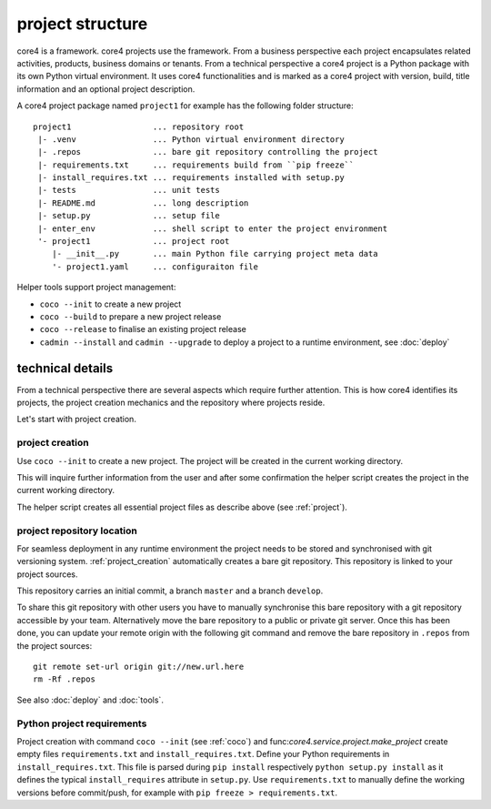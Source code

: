.. _project:

#################
project structure
#################

core4 is a framework. core4 projects use the framework. From a business
perspective each project encapsulates related activities, products, business
domains or tenants. From a technical perspective a core4 project is a Python
package with its own Python virtual environment. It uses core4 functionalities
and is marked as a core4 project with version, build, title information and an
optional project description.

A core4 project package named ``project1`` for example has the following
folder structure::

    project1                 ... repository root
     |- .venv                ... Python virtual environment directory
     |- .repos               ... bare git repository controlling the project
     |- requirements.txt     ... requirements build from ``pip freeze``
     |- install_requires.txt ... requirements installed with setup.py
     |- tests                ... unit tests
     |- README.md            ... long description
     |- setup.py             ... setup file
     |- enter_env            ... shell script to enter the project environment
     '- project1             ... project root
        |- __init__.py       ... main Python file carrying project meta data
        '- project1.yaml     ... configuraiton file


Helper tools support project management:

* ``coco --init`` to create a new project
* ``coco --build`` to prepare a new project release
* ``coco --release`` to finalise an existing project release
* ``cadmin --install`` and ``cadmin --upgrade`` to deploy a project to a
  runtime environment, see :doc:`deploy`


technical details
=================

From a technical perspective there are several aspects which require further
attention. This is how core4 identifies its projects, the project creation
mechanics and the repository where projects reside.

Let's start with project creation.


.. _project_creation:

project creation
----------------

Use ``coco --init`` to create a new project. The project will be
created in the current working directory.

This will inquire further information from the user and after some confirmation
the helper script creates the project in the current working directory.

The helper script creates all essential project files as describe above
(see :ref:`project`).


project repository location
---------------------------

For seamless deployment in any runtime environment the project needs to be
stored and synchronised with git versioning system. :ref:`project_creation`
automatically creates a bare git repository. This repository is linked to your
project sources.

This repository carries an initial commit, a branch ``master`` and a branch
``develop``.

To share this git repository with other users you have to manually synchronise
this bare repository with a git repository accessible by your team.
Alternatively move the bare repository to a public or private git server. Once
this has been done, you can update your remote origin with the following git
command and remove the bare repository in ``.repos`` from the project sources::

    git remote set-url origin git://new.url.here
    rm -Rf .repos


See also :doc:`deploy` and :doc:`tools`.


Python project requirements
---------------------------

Project creation with command ``coco --init`` (see :ref:`coco`) and
func:`core4.service.project.make_project` create empty files
``requirements.txt`` and ``install_requires.txt``. Define your Python
requirements in ``install_requires.txt``. This file is parsed during
``pip install`` respectively ``python setup.py install`` as it defines the
typical ``install_requires`` attribute in ``setup.py``. Use
``requirements.txt`` to manually define the working versions before
commit/push, for example with ``pip freeze > requirements.txt``.
